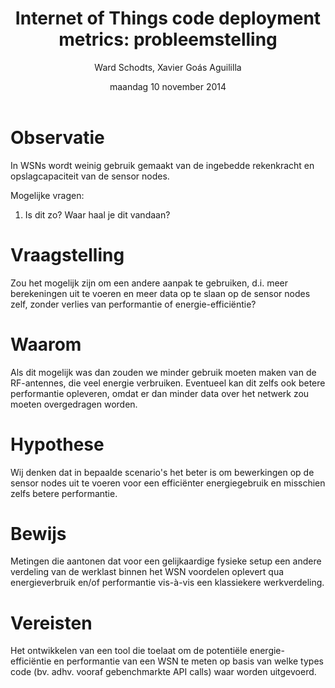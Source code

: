 
#+TITLE:     Internet of Things code deployment metrics: probleemstelling
#+AUTHOR:    Ward Schodts, Xavier Goás Aguililla
#+EMAIL:     ward.schodts@student.kuleuven.be, xavier.goas@student.kuleuven.be
#+DATE:      maandag 10 november 2014

#+OPTIONS:   toc:nil

* Observatie
In WSNs wordt weinig gebruik gemaakt van de ingebedde rekenkracht en
opslagcapaciteit van de sensor nodes.

Mogelijke vragen: 

1. Is dit zo? Waar haal je dit vandaan?
* Vraagstelling
Zou het mogelijk zijn om een andere aanpak te gebruiken, d.i. meer
berekeningen uit te voeren en meer data op te slaan op de sensor nodes
zelf, zonder verlies van performantie of energie-efficiëntie?
* Waarom
Als dit mogelijk was dan zouden we minder gebruik moeten maken van de
RF-antennes, die veel energie verbruiken. Eventueel kan dit zelfs ook
betere performantie opleveren, omdat er dan minder data over het
netwerk zou moeten overgedragen worden.
* Hypothese
Wij denken dat in bepaalde scenario's het beter is om bewerkingen op
de sensor nodes uit te voeren voor een efficiënter energiegebruik en
misschien zelfs betere performantie.
* Bewijs
Metingen die aantonen dat voor een gelijkaardige fysieke setup een
andere verdeling van de werklast binnen het WSN voordelen oplevert qua
energieverbruik en/of performantie vis-à-vis een klassiekere
werkverdeling.
* Vereisten
Het ontwikkelen van een tool die toelaat om de potentiële
energie-efficiëntie en performantie van een WSN te meten op basis van
welke types code (bv. adhv. vooraf gebenchmarkte API calls) waar
worden uitgevoerd.
